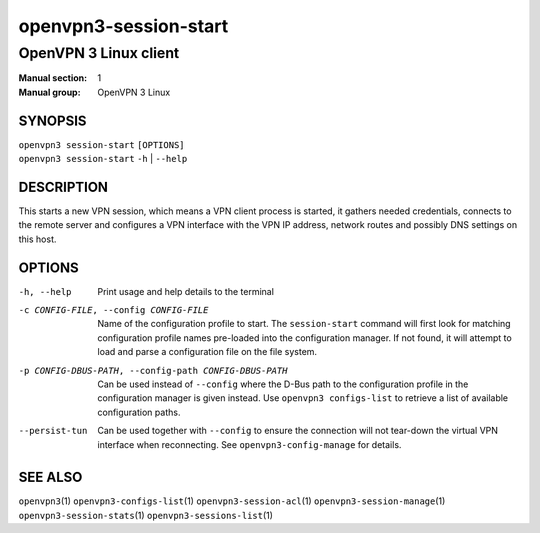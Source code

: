 ======================
openvpn3-session-start
======================

----------------------
OpenVPN 3 Linux client
----------------------

:Manual section: 1
:Manual group: OpenVPN 3 Linux

SYNOPSIS
========
| ``openvpn3 session-start`` ``[OPTIONS]``
| ``openvpn3 session-start`` ``-h`` | ``--help``


DESCRIPTION
===========
This starts a new VPN session, which means a VPN client process is started,
it gathers needed credentials, connects to the remote server and configures
a VPN interface with the VPN IP address, network routes and possibly DNS
settings on this host.


OPTIONS
=======

-h, --help      Print  usage and help details to the terminal

-c CONFIG-FILE, --config CONFIG-FILE
                Name of the configuration profile to start.  The
                ``session-start`` command will first look for matching
                configuration profile names pre-loaded into the configuration
                manager.  If not found, it will attempt to load and parse a
                configuration file on the file system.

-p CONFIG-DBUS-PATH, --config-path CONFIG-DBUS-PATH
                Can be used instead of ``--config`` where the D-Bus path to
                the configuration profile in the configuration manager is given
                instead.  Use ``openvpn3 configs-list`` to retrieve a list of
                available configuration paths.

--persist-tun
                Can be used together with ``--config`` to ensure the connection
                will not tear-down the virtual VPN interface when reconnecting.
                See ``openvpn3-config-manage`` for details.


SEE ALSO
========

``openvpn3``\(1)
``openvpn3-configs-list``\(1)
``openvpn3-session-acl``\(1)
``openvpn3-session-manage``\(1)
``openvpn3-session-stats``\(1)
``openvpn3-sessions-list``\(1)
